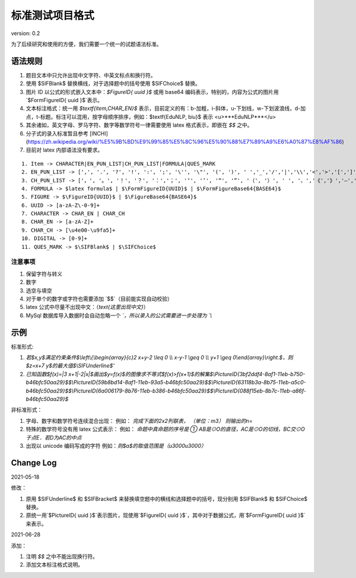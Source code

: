标准测试项目格式
=====================

version: 0.2

为了后续研究和使用的方便，我们需要一个统一的试题语法标准。

语法规则
-------------

1. 题目文本中只允许出现中文字符、中英文标点和换行符。

2. 使用 \$\SIFBlank\$ 替换横线，对于选择题中的括号使用 \$\SIFChoice\$ 替换。

3. 图片 ID 以公式的形式嵌入文本中：`$\FigureID{ uuid }$` 或用 base64 编码表示，特别的，内容为公式的图片用`$\FormFigureID{ uuid }$`表示。

4. 文本标注格式：统一用 `$\textf{item,CHAR_EN}$` 表示，目前定义的有：b-加粗，i-斜体，u-下划线，w-下划波浪线，d-加点，t-标题。标注可以混用，按字母顺序排序，例如：$\textf{EduNLP, biu}$ 表示 <u>***EduNLP***</u>

5. 其余诸如，英文字母、罗马字符、数字等数学符号一律需要使用 latex 格式表示，即嵌在 `$$` 之中。

6. 分子式的录入标准暂且参考 [INCHI](https://zh.wikipedia.org/wiki/%E5%9B%BD%E9%99%85%E5%8C%96%E5%90%88%E7%89%A9%E6%A0%87%E8%AF%86)

7. 目前对 latex 内部语法没有要求。

::

  1. Item -> CHARACTER|EN_PUN_LIST|CH_PUN_LIST|FORMULA|QUES_MARK
  2. EN_PUN_LIST -> [',', '.', '?', '!', ':', ';', '\'', '\"', '(', ')', ' ','_','/','|','\\','<','>','[',']','-']
  3. CH_PUN_LIST -> ['，', '。', '！', '？', '：','；', '‘', '’', '“', '”', '（', '）', ' ', '、','《','》','—','．']
  4. FORMULA -> $latex formula$ | $\FormFigureID{UUID}$ | $\FormFigureBase64{BASE64}$
  5. FIGURE -> $\FigureID{UUID}$ | $\FigureBase64{BASE64}$
  6. UUID -> [a-zA-Z\-0-9]+
  7. CHARACTER -> CHAR_EN | CHAR_CH
  8. CHAR_EN -> [a-zA-Z]+
  9. CHAR_CH -> [\u4e00-\u9fa5]+
  10. DIGITAL -> [0-9]+
  11. QUES_MARK -> $\SIFBlank$ | $\SIFChoice$


注意事项
+++++++++++

1. 保留字符与转义

2. 数字

3. 选空与填空

4. 对于单个的数字或字符也需要添加 `$$`（目前能实现自动校验）

5. latex 公式中尽量不出现中文：（`\text{这里出现中文}`）

6. MySql 数据库导入数据时会自动忽略一个 `\`，所以录入的公式需要进一步处理为 `\\`

示例
-----------

标准形式:

1. `若$x,y$满足约束条件$\\left\\{\\begin{array}{c}2 x+y-2 \\leq 0 \\\\ x-y-1 \\geq 0 \\\\ y+1 \\geq 0\\end{array}\\right.$，则$z=x+7 y$的最大值$\\SIFUnderline$'`

2. `已知函数$f(x)=|3 x+1|-2|x|$画出$y=f(x)$的图像求不等式$f(x)>f(x+1)$的解集$\\PictureID{3bf2ddf4-8af1-11eb-b750-b46bfc50aa29}$$\\PictureID{59b8bd14-8af1-11eb-93a5-b46bfc50aa29}$$\\PictureID{63118b3a-8b75-11eb-a5c0-b46bfc50aa29}$$\\PictureID{6a006179-8b76-11eb-b386-b46bfc50aa29}$$\\PictureID{088f15eb-8b7c-11eb-a86f-b46bfc50aa29}$`

非标准形式：

1. 字母、数字和数学符号连续混合出现：
   例如：
   `完成下面的2x2列联表，`
   `（单位：m3）`
   `则输出的n=`

2. 特殊的数学符号没有用 latex 公式表示：
   例如：
   `命题中真命题的序号是 ①`
   `AB是⊙O的直径，AC是⊙O的切线，BC交⊙O于点E．若D为AC的中点`

3. 出现以 unicode 编码写成的字符
   例如：`则$a$的取值范围是（\u3000\u3000）`


Change Log
------------------

2021-05-18

修改：

1. 原用 \$\SIFUnderline\$ 和 \$\SIFBracket\$ 来替换填空题中的横线和选择题中的括号，现分别用 \$\SIFBlank\$ 和 \$\SIFChoice\$ 替换。 
2. 原统一用`$\PictureID{ uuid }$`表示图片，现使用`$\FigureID{ uuid }$`，其中对于数据公式，用`$\FormFigureID{ uuid }$`来表示。

2021-06-28 

添加： 

1. 注明 `$$` 之中不能出现换行符。 
2. 添加文本标注格式说明。 

